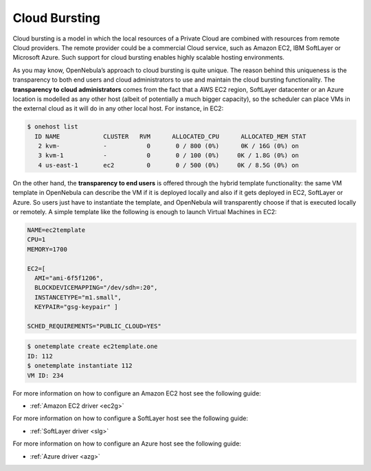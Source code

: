 .. _introh:

===============
Cloud Bursting
===============

Cloud bursting is a model in which the local resources of a Private Cloud are combined with resources from remote Cloud providers. The remote provider could be a commercial Cloud service, such as Amazon EC2, IBM SoftLayer or Microsoft Azure. Such support for cloud bursting enables highly scalable hosting environments.

|image0|

As you may know, OpenNebula’s approach to cloud bursting is quite unique. The reason behind this uniqueness is the transparency to both end users and cloud administrators to use and maintain the cloud bursting functionality. The **transparency to cloud administrators** comes from the fact that a AWS EC2 region, SoftLayer datacenter or an Azure location is modelled as any other host (albeit of potentially a much bigger capacity), so the scheduler can place VMs in the external cloud as it will do in any other local host. For instance, in EC2:

.. code::

    $ onehost list
      ID NAME            CLUSTER   RVM      ALLOCATED_CPU      ALLOCATED_MEM STAT
       2 kvm-            -           0       0 / 800 (0%)      0K / 16G (0%) on
       3 kvm-1           -           0       0 / 100 (0%)     0K / 1.8G (0%) on
       4 us-east-1       ec2         0       0 / 500 (0%)     0K / 8.5G (0%) on

On the other hand, the **transparency to end users** is offered through the hybrid template functionality: the same VM template in OpenNebula can describe the VM if it is deployed locally and also if it gets deployed in EC2, SoftLayer or Azure. So users just have to instantiate the template, and OpenNebula will transparently choose if that is executed locally or remotely. A simple template like the following is enough to launch Virtual Machines in EC2:

.. code::

    NAME=ec2template
    CPU=1
    MEMORY=1700

    EC2=[
      AMI="ami-6f5f1206",
      BLOCKDEVICEMAPPING="/dev/sdh=:20",
      INSTANCETYPE="m1.small",
      KEYPAIR="gsg-keypair" ]

    SCHED_REQUIREMENTS="PUBLIC_CLOUD=YES"

.. code::

    $ onetemplate create ec2template.one
    ID: 112
    $ onetemplate instantiate 112
    VM ID: 234

For more information on how to configure an Amazon EC2 host see the following guide:

-  :ref:`Amazon EC2 driver <ec2g>`

For more information on how to configure a SoftLayer host see the following guide:

-  :ref:`SoftLayer driver <slg>`

For more information on how to configure an Azure host see the following guide:

-  :ref:`Azure driver <azg>`

.. |image0| image:: /images/hybridcloud.png
